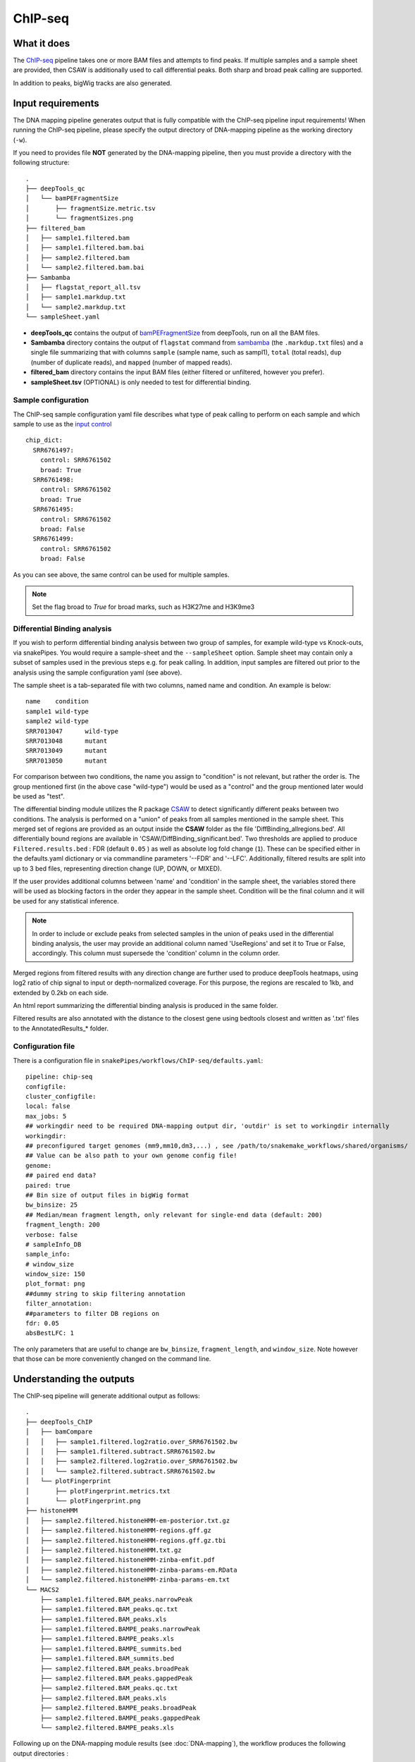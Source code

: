 .. _ChIP-seq:

ChIP-seq
========

What it does
------------

The `ChIP-seq <https://epigenie.com/guide-getting-started-with-chip-seq/>`__ pipeline takes one or more BAM files and attempts to find peaks. If multiple samples and a sample sheet are provided, then CSAW is additionally used to call differential peaks. Both sharp and broad peak calling are supported.

.. image:: ../images/ChIPseq_pipeline.png

In addition to peaks, bigWig tracks are also generated.

Input requirements
------------------

The DNA mapping pipeline generates output that is fully compatible with the ChIP-seq pipeline input requirements!
When running the ChIP-seq pipeline, please specify the output directory of DNA-mapping pipeline as the working directory (``-w``).

If you need to provides file **NOT** generated by the DNA-mapping pipeline, then you must provide a directory with the following structure::

    .
    ├── deepTools_qc
    │   └── bamPEFragmentSize
    │       ├── fragmentSize.metric.tsv
    │       └── fragmentSizes.png
    ├── filtered_bam
    │   ├── sample1.filtered.bam
    │   ├── sample1.filtered.bam.bai
    │   ├── sample2.filtered.bam
    │   └── sample2.filtered.bam.bai
    ├── Sambamba
    │   ├── flagstat_report_all.tsv
    │   ├── sample1.markdup.txt
    │   └── sample2.markdup.txt
    └── sampleSheet.yaml


* **deepTools_qc** contains the output of `bamPEFragmentSize <https://deeptools.readthedocs.io/en/develop/content/tools/bamPEFragmentSize.html>`__ from deepTools, run on all the BAM files.

* **Sambamba** directory contains the output of ``flagstat`` command from `sambamba <http://lomereiter.github.io/sambamba/>`__ (the ``.markdup.txt`` files) and a single file summarizing that with columns ``sample`` (sample name, such as sampl1), ``total`` (total reads), ``dup`` (number of duplicate reads), and ``mapped`` (number of mapped reads).

* **filtered_bam** directory contains the input BAM files (either filtered or unfiltered, however you prefer).

* **sampleSheet.tsv** (OPTIONAL) is only needed to test for differential binding.

Sample configuration
~~~~~~~~~~~~~~~~~~~~

The ChIP-seq sample configuration yaml file describes what type of peak calling to perform on each sample and which sample to use as the `input control <https://www.biostars.org/p/15817/>`__ ::

    chip_dict:
      SRR6761497:
        control: SRR6761502
        broad: True
      SRR6761498:
        control: SRR6761502
        broad: True
      SRR6761495:
        control: SRR6761502
        broad: False
      SRR6761499:
        control: SRR6761502
        broad: False

As you can see above, the same control can be used for multiple samples.

.. note:: Set the flag broad to `True` for broad marks, such as H3K27me and H3K9me3

.. _diffBinding:

Differential Binding analysis
~~~~~~~~~~~~~~~~~~~~~~~~~~~~~

If you wish to perform differential binding analysis between two group of samples, for example wild-type vs Knock-outs, via snakePipes. You would require a sample-sheet and the ``--sampleSheet`` option. Sample sheet may contain only a subset of samples used in the previous steps e.g. for peak calling.
In addition, input samples are filtered out prior to the analysis using the sample configuration yaml (see above).

The sample sheet is a tab-separated file with two columns, named name and condition. An example is below::

    name    condition
    sample1 wild-type
    sample2 wild-type
    SRR7013047      wild-type
    SRR7013048      mutant
    SRR7013049      mutant
    SRR7013050      mutant

For comparison between two conditions, the name you assign to "condition" is not relevant, but rather the order is. The group mentioned first (in the above case "wild-type") would be used as a "control" and the group mentioned later would be used as "test".

The differential binding module utilizes the R package `CSAW <https://bioconductor.org/packages/release/bioc/html/csaw.html>`__ to detect significantly different peaks between two conditions. The analysis is performed on a "union" of peaks from all samples mentioned in the sample sheet. This merged set of regions are provided as an output inside the **CSAW** folder as the file 'DiffBinding_allregions.bed'. All differentially bound regions are available in 'CSAW/DiffBinding_significant.bed'. Two thresholds are applied to produce ``Filtered.results.bed`` : FDR (default ``0.05`` ) as well as absolute log fold change (``1``). These can be specified either in the defaults.yaml dictionary or via commandline parameters '--FDR' and '--LFC'. Additionally, filtered results are split into up to 3 bed files, representing direction change (UP, DOWN, or MIXED).


If the user provides additional columns between 'name' and 'condition' in the sample sheet, the variables stored there will be used as blocking factors in the order they appear in the sample sheet. Condition will be the final column and it will be used for any statistical inference. 


.. note:: In order to include or exclude peaks from selected samples in the union of peaks used in the differential binding analysis, the user may provide an additional column named 'UseRegions' and set it to True or False, accordingly. This column must supersede the 'condition' column in the column order. 


Merged regions from filtered results with any direction change are further used to produce deepTools heatmaps, using log2 ratio of chip signal to input or depth-normalized coverage. For this purpose, the regions are rescaled to 1kb, and extended by 0.2kb on each side.

An html report summarizing the differential binding analysis is produced in the same folder.

Filtered results are also annotated with the distance to the closest gene using bedtools closest and written as '.txt' files to the AnnotatedResults_* folder.


.. _ChIPconfig:


Configuration file
~~~~~~~~~~~~~~~~~~

There is a configuration file in ``snakePipes/workflows/ChIP-seq/defaults.yaml``::

    pipeline: chip-seq
    configfile:
    cluster_configfile:
    local: false
    max_jobs: 5
    ## workingdir need to be required DNA-mapping output dir, 'outdir' is set to workingdir internally
    workingdir:
    ## preconfigured target genomes (mm9,mm10,dm3,...) , see /path/to/snakemake_workflows/shared/organisms/
    ## Value can be also path to your own genome config file!
    genome:
    ## paired end data?
    paired: true
    ## Bin size of output files in bigWig format
    bw_binsize: 25
    ## Median/mean fragment length, only relevant for single-end data (default: 200)
    fragment_length: 200
    verbose: false
    # sampleInfo_DB
    sample_info:
    # window_size
    window_size: 150
    plot_format: png
    ##dummy string to skip filtering annotation
    filter_annotation:
    ##parameters to filter DB regions on
    fdr: 0.05
    absBestLFC: 1

The only parameters that are useful to change are ``bw_binsize``, ``fragment_length``, and ``window_size``. Note however that those can be more conveniently changed on the command line.

Understanding the outputs
---------------------------

The ChIP-seq pipeline will generate additional output as follows::

    .
    ├── deepTools_ChIP
    │   ├── bamCompare
    │   │   ├── sample1.filtered.log2ratio.over_SRR6761502.bw
    │   │   ├── sample1.filtered.subtract.SRR6761502.bw
    │   │   ├── sample2.filtered.log2ratio.over_SRR6761502.bw
    │   │   └── sample2.filtered.subtract.SRR6761502.bw
    │   └── plotFingerprint
    │       ├── plotFingerprint.metrics.txt
    │       └── plotFingerprint.png
    ├── histoneHMM
    │   ├── sample2.filtered.histoneHMM-em-posterior.txt.gz
    │   ├── sample2.filtered.histoneHMM-regions.gff.gz
    │   ├── sample2.filtered.histoneHMM-regions.gff.gz.tbi
    │   ├── sample2.filtered.histoneHMM.txt.gz
    │   ├── sample2.filtered.histoneHMM-zinba-emfit.pdf
    │   ├── sample2.filtered.histoneHMM-zinba-params-em.RData
    │   └── sample2.filtered.histoneHMM-zinba-params-em.txt
    └── MACS2
        ├── sample1.filtered.BAM_peaks.narrowPeak
        ├── sample1.filtered.BAM_peaks.qc.txt
        ├── sample1.filtered.BAM_peaks.xls
        ├── sample1.filtered.BAMPE_peaks.narrowPeak
        ├── sample1.filtered.BAMPE_peaks.xls
        ├── sample1.filtered.BAMPE_summits.bed
        ├── sample1.filtered.BAM_summits.bed
        ├── sample2.filtered.BAM_peaks.broadPeak
        ├── sample2.filtered.BAM_peaks.gappedPeak
        ├── sample2.filtered.BAM_peaks.qc.txt
        ├── sample2.filtered.BAM_peaks.xls
        ├── sample2.filtered.BAMPE_peaks.broadPeak
        ├── sample2.filtered.BAMPE_peaks.gappedPeak
        └── sample2.filtered.BAMPE_peaks.xls


Following up on the DNA-mapping module results (see :doc:`DNA-mapping`), the workflow produces the following output directories :

* **deepTools_ChIP**: Contains output from two of the deepTools modules. The `bamCompare <https://deeptools.readthedocs.io/en/develop/content/tools/bamCompare.html>`__ output contains the input-normalized coverage files for the samples, which is very useful for downstream analysis, such as visualization in IGV and plotting the heatmaps. The `plotFingerPrint <https://deeptools.readthedocs.io/en/develop/content/tools/plotFingerprint.html>`__ output is a useful QC plot to assess signal enrichment in the ChIP samples.

* **MACS2**: This folder contains the output of `MACS2 <https://github.com/taoliu/MACS>`__ on the ChIP samples, MACS2 would perform either a **narrow** or **broad** peak calling on the samples, as indicated by the ChIP sample configuration file (see :ref:`ChIPconfig`). The outputs files would contain the respective tags (**narrowPeak** or **broadPeak**).

* **histoneHMM**: This folder contains the output of `histoneHMM <https://github.com/matthiasheinig/histoneHMM>`__. This folder will only exist if you have broad marks.

* **CSAW_sampleSheet**: This folder is created optionally, if you provide a sample sheet for differential binding analysis. (see :ref:`diffBinding`)

.. note:: Although in case of broad marks, we also perform the MACS2 `broadpeak` analysis (output available as ``MACS2/<sample>.filtered.BAM_peaks.broadPeak``), we would recommend using the histoneHMM outputs in these cases, since histoneHMM produces better results than MACS2 for broad peaks.

.. note:: The ``_sampleSheet`` suffix for the ``CSAW_sampleSheet`` is drawn from the name of the sample sheet you use. So if you instead named the sample sheet ``mySampleSheet.txt`` then the folder would be named ``CSAW_mySampleSheet``. This facilitates using multiple sample sheets.


Command line options
--------------------

.. argparse::
    :func: parse_args
    :filename: ../snakePipes/workflows/ChIP-seq/ChIP-seq
    :prog: ChIP-seq
    :nodefault:
